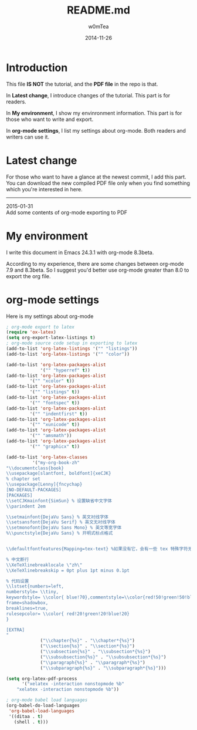 #+OPTIONS: ':nil *:t -:t ::t <:t H:3 \n:nil ^:t arch:headline
#+OPTIONS: author:t c:nil creator:comment d:(not "LOGBOOK") date:t
#+OPTIONS: e:t email:nil f:t inline:t num:t p:nil pri:nil prop:nil
#+OPTIONS: stat:t tags:t tasks:t tex:t timestamp:t toc:t todo:t |:t
#+TITLE: README.md
#+DATE: 2014-11-26
#+AUTHOR: w0mTea
#+EMAIL: w0mT3a@gmail.com
#+DESCRIPTION:
#+KEYWORDS:
#+LANGUAGE: en
#+SELECT_TAGS: export
#+EXCLUDE_TAGS: noexport
#+CREATOR: Emacs 24.3.1 (Org mode 8.3beta)

* Introduction
This file *IS NOT* the tutorial, and the *PDF file* in the repo is that.

In *Latest change*, I introduce changes of the tutorial.
This part is for readers.

In *My environment*, I show my envinronment information.
This part is for those who want to write and export.

In *org-mode settings*, I list my settings about org-mode.
Both readers and writers can use it.
* Latest change
For those who want to have a glance at the newest commit,
I add this part.
You can download the new compiled PDF file only when you find
something which you're interested in here.
-------
#+BEGIN_VERSE
2015-01-31
Add some contents of org-mode exporting to PDF
#+END_VERSE
* My environment
I write this document in Emacs 24.3.1 with org-mode 8.3beta.

According to my experience, there are some changes between org-mode 7.9 and 8.3beta.
So I suggest you'd better use org-mode greater than 8.0 to export the org file.
* org-mode settings
Here is my settings about org-mode
#+BEGIN_SRC lisp
  ; org-mode export to latex
  (require 'ox-latex)
  (setq org-export-latex-listings t)
  ; org-mode source code setup in exporting to latex
  (add-to-list 'org-latex-listings '("" "listings"))
  (add-to-list 'org-latex-listings '("" "color"))

  (add-to-list 'org-latex-packages-alist
               '("" "hyperref" t))
  (add-to-list 'org-latex-packages-alist
           '("" "xcolor" t))
  (add-to-list 'org-latex-packages-alist
           '("" "listings" t))
  (add-to-list 'org-latex-packages-alist
           '("" "fontspec" t))
  (add-to-list 'org-latex-packages-alist
           '("" "indentfirst" t))
  (add-to-list 'org-latex-packages-alist
           '("" "xunicode" t))
  (add-to-list 'org-latex-packages-alist
           '("" "amsmath"))
  (add-to-list 'org-latex-packages-alist
           '("" "graphicx" t))

  (add-to-list 'org-latex-classes
            '("my-org-book-zh"
  "\\documentclass{book}
  \\usepackage[slantfont, boldfont]{xeCJK}
  % chapter set
  \\usepackage[Lenny]{fncychap}
  [NO-DEFAULT-PACKAGES]
  [PACKAGES]
  \\setCJKmainfont{SimSun} % 设置缺省中文字体
  \\parindent 2em
 
  \\setmainfont{DejaVu Sans} % 英文衬线字体
  \\setsansfont{DejaVu Serif} % 英文无衬线字体
  \\setmonofont{DejaVu Sans Mono} % 英文等宽字体
  %\\punctstyle{DejaVu Sans} % 开明式标点格式
 
 
  \\defaultfontfeatures{Mapping=tex-text} %如果没有它，会有一些 tex 特殊字符无法正常使用，比如连字符。
 
  % 中文断行
  \\XeTeXlinebreaklocale \"zh\"
  \\XeTeXlinebreakskip = 0pt plus 1pt minus 0.1pt

  % 代码设置
  \\lstset{numbers=left, 
  numberstyle= \\tiny, 
  keywordstyle= \\color{ blue!70},commentstyle=\\color{red!50!green!50!blue!50}, 
  frame=shadowbox, 
  breaklines=true,
  rulesepcolor= \\color{ red!20!green!20!blue!20} 
  } 

  [EXTRA]
  "
               ("\\chapter{%s}" . "\\chapter*{%s}")
               ("\\section{%s}" . "\\section*{%s}")
               ("\\subsection{%s}" . "\\subsection*{%s}")
               ("\\subsubsection{%s}" . "\\subsubsection*{%s}")
               ("\\paragraph{%s}" . "\\paragraph*{%s}")
               ("\\subparagraph{%s}" . "\\subparagraph*{%s}")))

  (setq org-latex-pdf-process
        '("xelatex -interaction nonstopmode %b"
      "xelatex -interaction nonstopmode %b"))

  ; org-mode babel load languages
  (org-babel-do-load-languages
   'org-babel-load-languages
   '((ditaa . t)
     (shell . t)))
#+END_SRC
